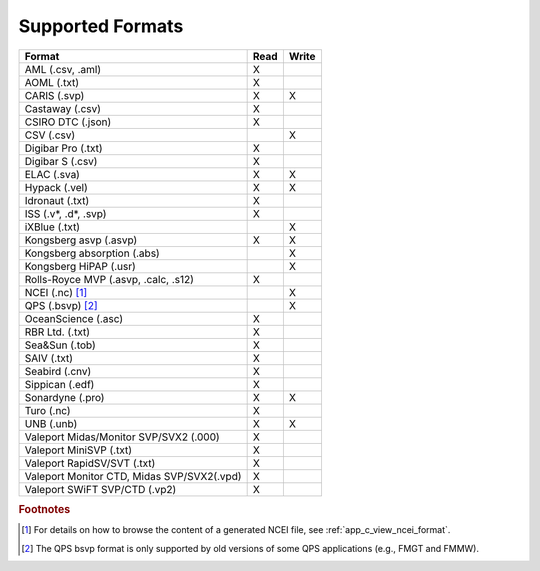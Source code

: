 .. _supported_formats:

*****************
Supported Formats
*****************


=================================================== ==== =====
                        Format                      Read Write
=================================================== ==== =====
AML (.csv, .aml)                                    X
AOML (.txt)                                         X
CARIS (.svp)                                        X    X
Castaway (.csv)                                     X
CSIRO DTC (.json)                                   X
CSV (.csv)                                               X
Digibar Pro (.txt)                                  X
Digibar S (.csv)                                    X
ELAC (.sva)                                         X    X
Hypack (.vel)                                       X    X
Idronaut (.txt)                                     X
ISS (.v*, .d*, .svp)                                X
iXBlue (.txt)                                            X
Kongsberg asvp (.asvp)                              X    X
Kongsberg absorption (.abs)                              X
Kongsberg HiPAP (.usr)                                   X
Rolls-Royce MVP (.asvp, .calc, .s12)                X
NCEI (.nc) [1]_                                          X
QPS (.bsvp) [2]_                                         X
OceanScience (.asc)                                 X
RBR Ltd. (.txt)                                     X
Sea&Sun (.tob)                                      X
SAIV (.txt)                                         X
Seabird (.cnv)                                      X
Sippican (.edf)                                     X
Sonardyne (.pro)                                    X    X
Turo (.nc)                                          X
UNB (.unb)                                          X    X
Valeport Midas/Monitor SVP/SVX2 (.000)              X
Valeport MiniSVP (.txt)                             X
Valeport RapidSV/SVT (.txt)                         X
Valeport Monitor CTD, Midas SVP/SVX2(.vpd)          X
Valeport SWiFT SVP/CTD (.vp2)                       X
=================================================== ==== =====

.. rubric:: Footnotes

.. [1] For details on how to browse the content of a generated NCEI file, see :ref:`app_c_view_ncei_format`.
.. [2] The QPS bsvp format is only supported by old versions of some QPS applications (e.g., FMGT and FMMW).